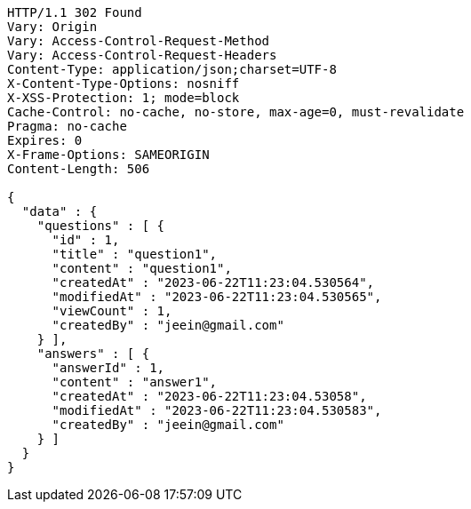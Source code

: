 [source,http,options="nowrap"]
----
HTTP/1.1 302 Found
Vary: Origin
Vary: Access-Control-Request-Method
Vary: Access-Control-Request-Headers
Content-Type: application/json;charset=UTF-8
X-Content-Type-Options: nosniff
X-XSS-Protection: 1; mode=block
Cache-Control: no-cache, no-store, max-age=0, must-revalidate
Pragma: no-cache
Expires: 0
X-Frame-Options: SAMEORIGIN
Content-Length: 506

{
  "data" : {
    "questions" : [ {
      "id" : 1,
      "title" : "question1",
      "content" : "question1",
      "createdAt" : "2023-06-22T11:23:04.530564",
      "modifiedAt" : "2023-06-22T11:23:04.530565",
      "viewCount" : 1,
      "createdBy" : "jeein@gmail.com"
    } ],
    "answers" : [ {
      "answerId" : 1,
      "content" : "answer1",
      "createdAt" : "2023-06-22T11:23:04.53058",
      "modifiedAt" : "2023-06-22T11:23:04.530583",
      "createdBy" : "jeein@gmail.com"
    } ]
  }
}
----